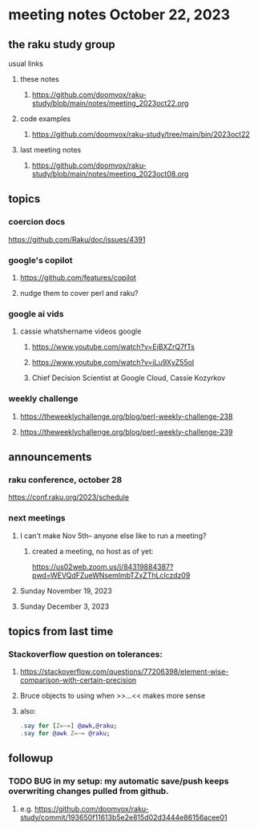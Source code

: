 * meeting notes October 22, 2023
** the raku study group
**** usual links
***** these notes
****** https://github.com/doomvox/raku-study/blob/main/notes/meeting_2023oct22.org

***** code examples
****** https://github.com/doomvox/raku-study/tree/main/bin/2023oct22

***** last meeting notes
****** https://github.com/doomvox/raku-study/blob/main/notes/meeting_2023oct08.org

** topics

*** coercion docs
https://github.com/Raku/doc/issues/4391


*** google's copilot 
**** https://github.com/features/copilot
**** nudge them to cover perl and raku?

*** google ai vids
**** cassie whatshername videos google
***** https://www.youtube.com/watch?v=EjBXZrQ7fTs
***** https://www.youtube.com/watch?v=iLu9XyZ55oI
***** Chief Decision Scientist at Google Cloud, Cassie Kozyrkov 

*** weekly challenge
**** https://theweeklychallenge.org/blog/perl-weekly-challenge-238

**** https://theweeklychallenge.org/blog/perl-weekly-challenge-239


** announcements 
*** raku conference, october 28
https://conf.raku.org/2023/schedule

*** next meetings

**** I can't make Nov 5th-- anyone else like to run a meeting?

***** created a meeting, no host as of yet:
https://us02web.zoom.us/j/84319884387?pwd=WEVQdFZueWNsemlmbTZxZThLclczdz09

**** Sunday November 19, 2023
**** Sunday December  3, 2023

** topics from last time

*** Stackoverflow question on tolerances:
**** https://stackoverflow.com/questions/77206398/element-wise-comparison-with-certain-precision
**** Bruce objects to using <<...>> when >>...<< makes more sense
**** also:
#+BEGIN_SRC raku
.say for [Z=~=] @awk,@raku;
.say for @awk Z=~= @raku;
#+END_SRC



** followup

*** TODO BUG in my setup:  my automatic save/push keeps overwriting changes pulled from github.
**** e.g. https://github.com/doomvox/raku-study/commit/193650f11613b5e2e815d02d3444e86156acee01


